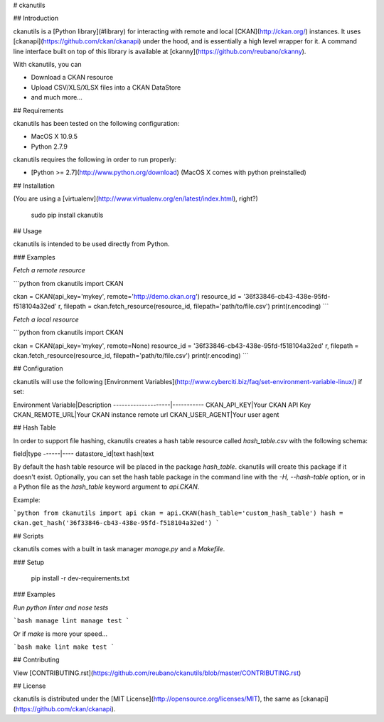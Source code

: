 # ckanutils

## Introduction

ckanutils is a [Python library](#library) for interacting with remote and local [CKAN](http://ckan.org/) instances. It uses [ckanapi](https://github.com/ckan/ckanapi) under the hood, and is essentially a high level wrapper for it. A command line interface built on top of this library is available at [ckanny](https://github.com/reubano/ckanny).

With ckanutils, you can

- Download a CKAN resource
- Upload CSV/XLS/XLSX files into a CKAN DataStore
- and much more...

## Requirements

ckanutils has been tested on the following configuration:

- MacOS X 10.9.5
- Python 2.7.9

ckanutils requires the following in order to run properly:

- [Python >= 2.7](http://www.python.org/download) (MacOS X comes with python preinstalled)

## Installation

(You are using a [virtualenv](http://www.virtualenv.org/en/latest/index.html), right?)

     sudo pip install ckanutils

## Usage

ckanutils is intended to be used directly from Python.

### Examples

*Fetch a remote resource*

```python
from ckanutils import CKAN

ckan = CKAN(api_key='mykey', remote='http://demo.ckan.org')
resource_id = '36f33846-cb43-438e-95fd-f518104a32ed'
r, filepath = ckan.fetch_resource(resource_id, filepath='path/to/file.csv')
print(r.encoding)
```

*Fetch a local resource*

```python
from ckanutils import CKAN

ckan = CKAN(api_key='mykey', remote=None)
resource_id = '36f33846-cb43-438e-95fd-f518104a32ed'
r, filepath = ckan.fetch_resource(resource_id, filepath='path/to/file.csv')
print(r.encoding)
```

## Configuration

ckanutils will use the following [Environment Variables](http://www.cyberciti.biz/faq/set-environment-variable-linux/) if set:

Environment Variable|Description
--------------------|-----------
CKAN_API_KEY|Your CKAN API Key
CKAN_REMOTE_URL|Your CKAN instance remote url
CKAN_USER_AGENT|Your user agent

## Hash Table

In order to support file hashing, ckanutils creates a hash table resource called `hash_table.csv` with the following schema:

field|type
------|----
datastore_id|text
hash|text

By default the hash table resource will be placed in the package `hash_table`. ckanutils will create this package if it doesn't exist. Optionally, you can set the hash table package in the command line with the `-H, --hash-table` option, or in a Python file as the `hash_table` keyword argument to `api.CKAN`.

Example:

```python
from ckanutils import api
ckan = api.CKAN(hash_table='custom_hash_table')
hash = ckan.get_hash('36f33846-cb43-438e-95fd-f518104a32ed')
```

## Scripts

ckanutils comes with a built in task manager `manage.py` and a `Makefile`.

### Setup

    pip install -r dev-requirements.txt

### Examples

*Run python linter and nose tests*

```bash
manage lint
manage test
```

Or if `make` is more your speed...

```bash
make lint
make test
```

## Contributing

View [CONTRIBUTING.rst](https://github.com/reubano/ckanutils/blob/master/CONTRIBUTING.rst)

## License

ckanutils is distributed under the [MIT License](http://opensource.org/licenses/MIT), the same as [ckanapi](https://github.com/ckan/ckanapi).


